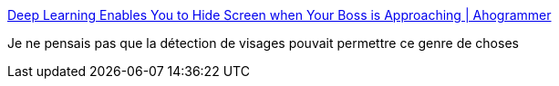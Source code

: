 :jbake-type: post
:jbake-status: published
:jbake-title: Deep Learning Enables You to Hide Screen when Your Boss is Approaching | Ahogrammer
:jbake-tags: recognition,image,software,python,_mois_janv.,_année_2017
:jbake-date: 2017-01-13
:jbake-depth: ../
:jbake-uri: shaarli/1484308565000.adoc
:jbake-source: https://nicolas-delsaux.hd.free.fr/Shaarli?searchterm=http%3A%2F%2Fahogrammer.com%2F2016%2F11%2F15%2Fdeep-learning-enables-you-to-hide-screen-when-your-boss-is-approaching%2F&searchtags=recognition+image+software+python+_mois_janv.+_ann%C3%A9e_2017
:jbake-style: shaarli

http://ahogrammer.com/2016/11/15/deep-learning-enables-you-to-hide-screen-when-your-boss-is-approaching/[Deep Learning Enables You to Hide Screen when Your Boss is Approaching | Ahogrammer]

Je ne pensais pas que la détection de visages pouvait permettre ce genre de choses

